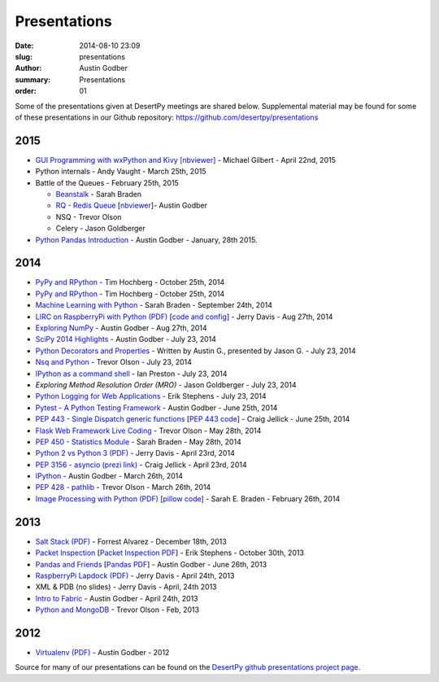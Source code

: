 Presentations
#############

:date: 2014-08-10 23:09
:slug: presentations
:author: Austin Godber
:summary: Presentations
:order: 01

Some of the presentations given at DesertPy meetings are shared below.
Supplemental material may be found for some of these presentations in our
Github repository: https://github.com/desertpy/presentations

2015
====

* `GUI Programming with wxPython and Kivy [nbviewer] <http://nbviewer.ipython.org/github/desertpy/presentations/blob/master/GUI_Programming_Wx_and_Kivy-Michael/GUI_Programming_in_Python.ipynb>`_ - Michael Gilbert - April 22nd, 2015
* Python internals - Andy Vaught - March 25th, 2015
* Battle of the Queues - February 25th, 2015

  * `Beanstalk <http://desertpy.github.io/presentations/queue-battle/beanstalk_talk.slides.html#/>`_ - Sarah Braden
  * `RQ - Redis Queue <http://desertpy.github.io/presentations/rq-godber/rq_godber.slides.html>`_ 
    [`nbviewer <http://nbviewer.ipython.org/github/desertpy/presentations/blob/master/rq-godber/rq_godber.ipynb>`_]- Austin Godber
  * NSQ - Trevor Olson
  * Celery - Jason Goldberger
* `Python Pandas Introduction <http://desertpy.github.io/presentations/pandas-intro-godber-jan-2014/Pandas_and_Friends.slides.html>`_ - Austin Godber - January, 28th 2015.

2014
====

* `PyPy and RPython <http://desertpy.github.io/presentations/pypy-hochberg/PyPy_and_RPython.slides.html#/>`_ - Tim Hochberg - October 25th, 2014
* `PyPy and RPython <http://desertpy.github.io/presentations/pypy-hochberg/PyPy_and_RPython.slides.html#/>`_ - Tim Hochberg - October 25th, 2014
* `Machine Learning with Python <http://desertpy.github.io/presentations/machine_learning_braden/machine_learning_braden.slides.html>`_ - Sarah Braden - September 24th, 2014
* `LIRC on RaspberryPi with Python (PDF) <http://desertpy.github.io/presentations/python-lirc-davis/IRcontrol.pdf>`_ [`code and config <https://github.com/desertpy/presentations/tree/master/python-lirc-davis>`_] - Jerry Davis - Aug 27th, 2014
* `Exploring NumPy <http://desertpy.github.io/presentations/exploring-numpy-godber/Exploring_NumPy.slides.html>`_ - Austin Godber - Aug 27th, 2014
* `SciPy 2014 Highlights <http://desertpy.github.io/presentations/thunderstorm-2014/SciPy_2014.slides.html>`_ - Austin Godber - July 23, 2014
* `Python Decorators and Properties <http://desertpy.github.io/presentations/thunderstorm-2014/Decorators.slides.html#/>`_ - Written by Austin G., presented by Jason G. - July 23, 2014
* `Nsq and Python <http://nbviewer.ipython.org/gist/wtolson/d5955956972b7bb901ef/>`_ - Trevor Olson - July 23, 2014
* `IPython as a command shell <https://github.com/ianpreston/oh-my-py/>`_ - Ian Preston - July 23, 2014
* `Exploring Method Resolution Order (MRO)` - Jason Goldberger - July 23, 2014
* `Python Logging for Web Applications <http://nbviewer.ipython.org/gist/erik-stephens/6918b6c25591d2b4d93f/>`_ - Erik Stephens - July 23, 2014
* `Pytest - A Python Testing Framework <http://desertpy.github.io/presentations/pytest-godber/>`_ - Austin Godber - June 25th, 2014
* `PEP 443 - Single Dispatch generic functions <http://prezi.com/uyvpdrtd-nhs/pep-443/>`_ [`PEP 443 code <https://github.com/cjellick/single-dispatch-demo>`_] - Craig Jellick - June 25th, 2014 
* `Flask Web Framework Live Coding <https://github.com/desertpy/flask-demo>`_ - Trevor Olson - May 28th, 2014
* `PEP 450 - Statistics Module <http://desertpy.github.io/presentations/pep-450-braden/>`_ - Sarah Braden - May 28th, 2014
* `Python 2 vs Python 3 (PDF) <http://desertpy.github.io/presentations/python3-jerry/python3_vs_2.pdf>`_ - Jerry Davis - April 23rd, 2014
* `PEP 3156 - asyncio (prezi link) <http://prezi.com/bh_dshytgi7u/?utm_campaign=share&utm_medium=copy&rc=ex0share>`_ - Craig Jellick - April 23rd, 2014
* `IPython <http://desertpy.github.io/presentations/ipython-godber/>`_ - Austin Godber - March 26th, 2014
* `PEP 428 - pathlib <http://desertpy.github.io/presentations/pep-428-pathlib-trevor/>`_ - Trevor Olson - March 26th, 2014
* `Image Processing with Python (PDF) <http://desertpy.github.io/presentations/image_processing_pillow/Python_img_proc.pdf>`_ [`pillow code <https://github.com/desertpy/presentations/tree/master/image_processing_pillow/code>`_] - Sarah E. Braden - February 26th, 2014

2013
====

* `Salt Stack (PDF) <http://desertpy.github.io/presentations/salt-stack-forrest/DesertPy-SaltStack.pdf>`_ - Forrest Alvarez - December 18th, 2013
* `Packet Inspection <http://desertpy.github.io/presentations/packet-inspection/>`_ [`Packet Inspection PDF <http://desertpy.github.io/presentations/packet-inspection/packet-inspection.pdf>`_] - Erik Stephens - October 30th, 2013
* `Pandas and Friends <http://desertpy.github.io/presentations/pandas-and-friends-godber/>`_ [`Pandas PDF <http://desertpy.github.io/presentations/pandas-and-friends-godber/pandas-and-friends.pdf>`_] - Austin Godber - June 26th, 2013
* `RaspberryPi Lapdock (PDF) <http://desertpy.github.io/presentations/rpi-lapdock/RPI_lapdock_how_to.pdf>`_ - Jerry Davis - April 24th, 2013
* XML & PDB (no slides) - Jerry Davis - April, 24th 2013
* `Intro to Fabric <http://desertpy.github.io/presentations/fabric-godber/>`_ - Austin Godber - April 24th, 2013
* `Python and MongoDB <http://desertpy.github.io/presentations/python-and-mongodb/>`_ - Trevor Olson - Feb, 2013

2012
====
* `Virtualenv (PDF) <http://desertpy.github.io/presentations/virtualenv-godber/virtualenv.pdf>`_ - Austin Godber - 2012

Source for many of our presentations can be found on the `DesertPy github
presentations project page <https://github.com/desertpy/presentations>`_.

